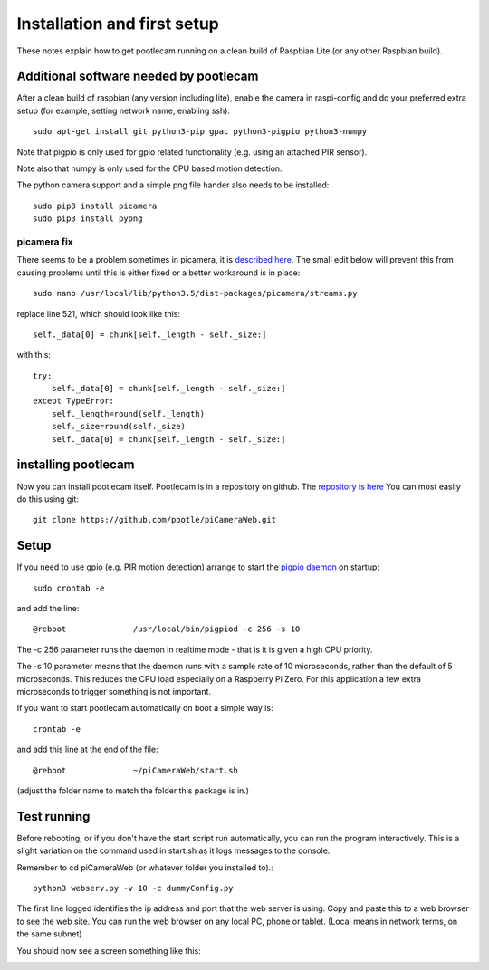 Installation and first setup
============================
These notes explain how to get pootlecam running on a clean build of Raspbian Lite (or any other Raspbian build).

Additional software needed by pootlecam
---------------------------------------

After a clean build of raspbian (any version including lite), enable the camera in raspi-config and do your 
preferred extra setup (for example, setting network name, enabling ssh)::   

    sudo apt-get install git python3-pip gpac python3-pigpio python3-numpy

Note that pigpio is only used for gpio related functionality (e.g. using an attached PIR sensor).

Note also that numpy is only used for the CPU based motion detection.

The python camera support and a simple png file hander also needs to be installed::

    sudo pip3 install picamera
    sudo pip3 install pypng

picamera fix
^^^^^^^^^^^^

There seems to be a problem sometimes in picamera, it is `described here <https://github.com/waveform80/picamera/issues/535>`_.
The small edit below will prevent this from causing problems until this is either fixed or a better workaround is in place::

    sudo nano /usr/local/lib/python3.5/dist-packages/picamera/streams.py

replace line 521, which should look like this::

                    self._data[0] = chunk[self._length - self._size:]

with this::

                    try:
                        self._data[0] = chunk[self._length - self._size:]
                    except TypeError:
                        self._length=round(self._length)
                        self._size=round(self._size)
                        self._data[0] = chunk[self._length - self._size:]

installing pootlecam
--------------------

Now you can install pootlecam itself. Pootlecam is in a repository on github. The `repository is here <https://github.com/pootle/piCameraWeb>`_
You can most easily do this using git::

    git clone https://github.com/pootle/piCameraWeb.git

Setup
-----
If you need to use gpio (e.g. PIR motion detection) arrange to start the `pigpio daemon <http://abyz.me.uk/rpi/pigpio/pigpiod.html>`_
on startup::

    sudo crontab -e

and add the line::

    @reboot              /usr/local/bin/pigpiod -c 256 -s 10

The -c 256 parameter runs the daemon in realtime mode - that is it is given a high CPU priority.

The -s 10 parameter means that the daemon runs with a sample rate of 10 microseconds, rather than the default
of 5 microseconds. This reduces the CPU load especially on a Raspberry Pi Zero. For this application a few extra microseconds to trigger
something is not important.

If you want to start pootlecam automatically on boot a simple way is::

    crontab -e

and add this line at the end of the file::

    @reboot              ~/piCameraWeb/start.sh

(adjust the folder name to match the folder this package is in.)

Test running
------------

Before rebooting, or if you don't have the start script run automatically, you can run the program interactively. This is a slight 
variation on the command used in start.sh as it logs messages to the console.

Remember to cd piCameraWeb (or whatever folder you installed to).::

    python3 webserv.py -v 10 -c dummyConfig.py

The first line logged identifies the ip address and port that the web server is using. Copy and paste this to a web browser to see the web site.
You can run the web browser on any local PC, phone or tablet. (Local means in network terms, on the same subnet)

You should now see a screen something like this:

.. image:: _static/screen1.png
